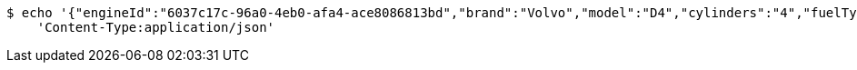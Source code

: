 [source,bash]
----
$ echo '{"engineId":"6037c17c-96a0-4eb0-afa4-ace8086813bd","brand":"Volvo","model":"D4","cylinders":"4","fuelType":"Diesel"}' | http PUT 'http://localhost:8080/api/v1/dealer/engines/7ca76002-4209-4be7-86c3-3c0967b14bf4' \
    'Content-Type:application/json'
----